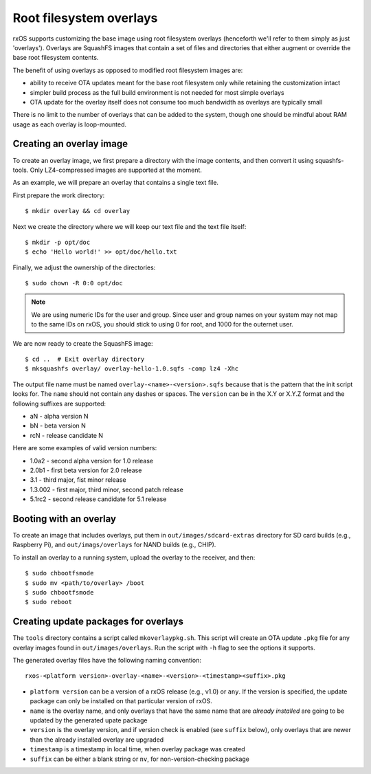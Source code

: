 Root filesystem overlays
========================

rxOS supports customizing the base image using root filesystem overlays
(henceforth we'll refer to them simply as just 'overlays'). Overlays are
SquashFS images that contain a set of files and directories that either augment
or override the base root filesystem contents.

The benefit of using overlays as opposed to modified root filesystem images
are:

- ability to receive OTA updates meant for the base root filesystem only while
  retaining the customization intact
- simpler build process as the full build environment is not needed for most
  simple overlays
- OTA update for the overlay itself does not consume too much bandwidth as
  overlays are typically small

There is no limit to the number of overlays that can be added to the system,
though one should be mindful about RAM usage as each overlay is loop-mounted.

Creating an overlay image
-------------------------

To create an overlay image, we first prepare a directory with the image
contents, and then convert it using squashfs-tools. Only LZ4-compressed images
are supported at the moment.

As an example, we will prepare an overlay that contains a single text file.

First prepare the work directory::

    $ mkdir overlay && cd overlay

Next we create the directory where we will keep our text file and the text file
itself::

    $ mkdir -p opt/doc
    $ echo 'Hello world!' >> opt/doc/hello.txt

Finally, we adjust the ownership of the directories::

    $ sudo chown -R 0:0 opt/doc

.. note::
    We are using numeric IDs for the user and group. Since user and group names
    on your system may not map to the same IDs on rxOS, you should stick to
    using 0 for root, and 1000 for the outernet user.

We are now ready to create the SquashFS image::

    $ cd ..  # Exit overlay directory
    $ mksquashfs overlay/ overlay-hello-1.0.sqfs -comp lz4 -Xhc

The output file name must be named ``overlay-<name>-<version>.sqfs`` because
that is the pattern that the init script looks for. The ``name`` should not
contain any dashes or spaces. The ``version`` can be in the X.Y or X.Y.Z format
and the following suffixes are supported:

- aN - alpha version N
- bN - beta version N
- rcN - release candidate N

Here are some examples of valid version numbers:

- 1.0a2 - second alpha version for 1.0 release
- 2.0b1 - first beta version for 2.0 release
- 3.1 - third major, fist minor release
- 1.3.002 - first major, third minor, second patch release
- 5.1rc2 - second release candidate for 5.1 release

Booting with an overlay
-----------------------

To create an image that includes overlays, put them in
``out/images/sdcard-extras`` directory for SD card builds (e.g., Raspberry Pi), 
and ``out/imags/overlays`` for NAND builds (e.g., CHIP).

To install an overlay to a running system, upload the overlay to the receiver,
and then::

    $ sudo chbootfsmode
    $ sudo mv <path/to/overlay> /boot
    $ sudo chbootfsmode
    $ sudo reboot

Creating update packages for overlays
-------------------------------------

The ``tools`` directory contains a script called ``mkoverlaypkg.sh``. This
script will create an OTA update ``.pkg`` file for any overlay images found in
``out/images/overlays``. Run the script with ``-h`` flag to see the options it
supports.

The generated overlay files have the following naming convention::

    rxos-<platform version>-overlay-<name>-<version>-<timestamp><suffix>.pkg

- ``platform version`` can be a version of a rxOS release (e.g., v1.0) or
  ``any``. If the version is specified, the update package can only be
  installed on that particular version of rxOS.
- ``name`` is the overlay name, and only overlays that have the same name that
  are *already installed* are going to be updated by the generated upate
  package
- ``version`` is the overlay version, and if version check is enabled (see
  ``suffix`` below), only overlays that are newer than the already installed
  overlay are upgraded
- ``timestamp`` is a timestamp in local time, when overlay package was created
- ``suffix`` can be either a blank string or ``nv``, for non-version-checking
  package

